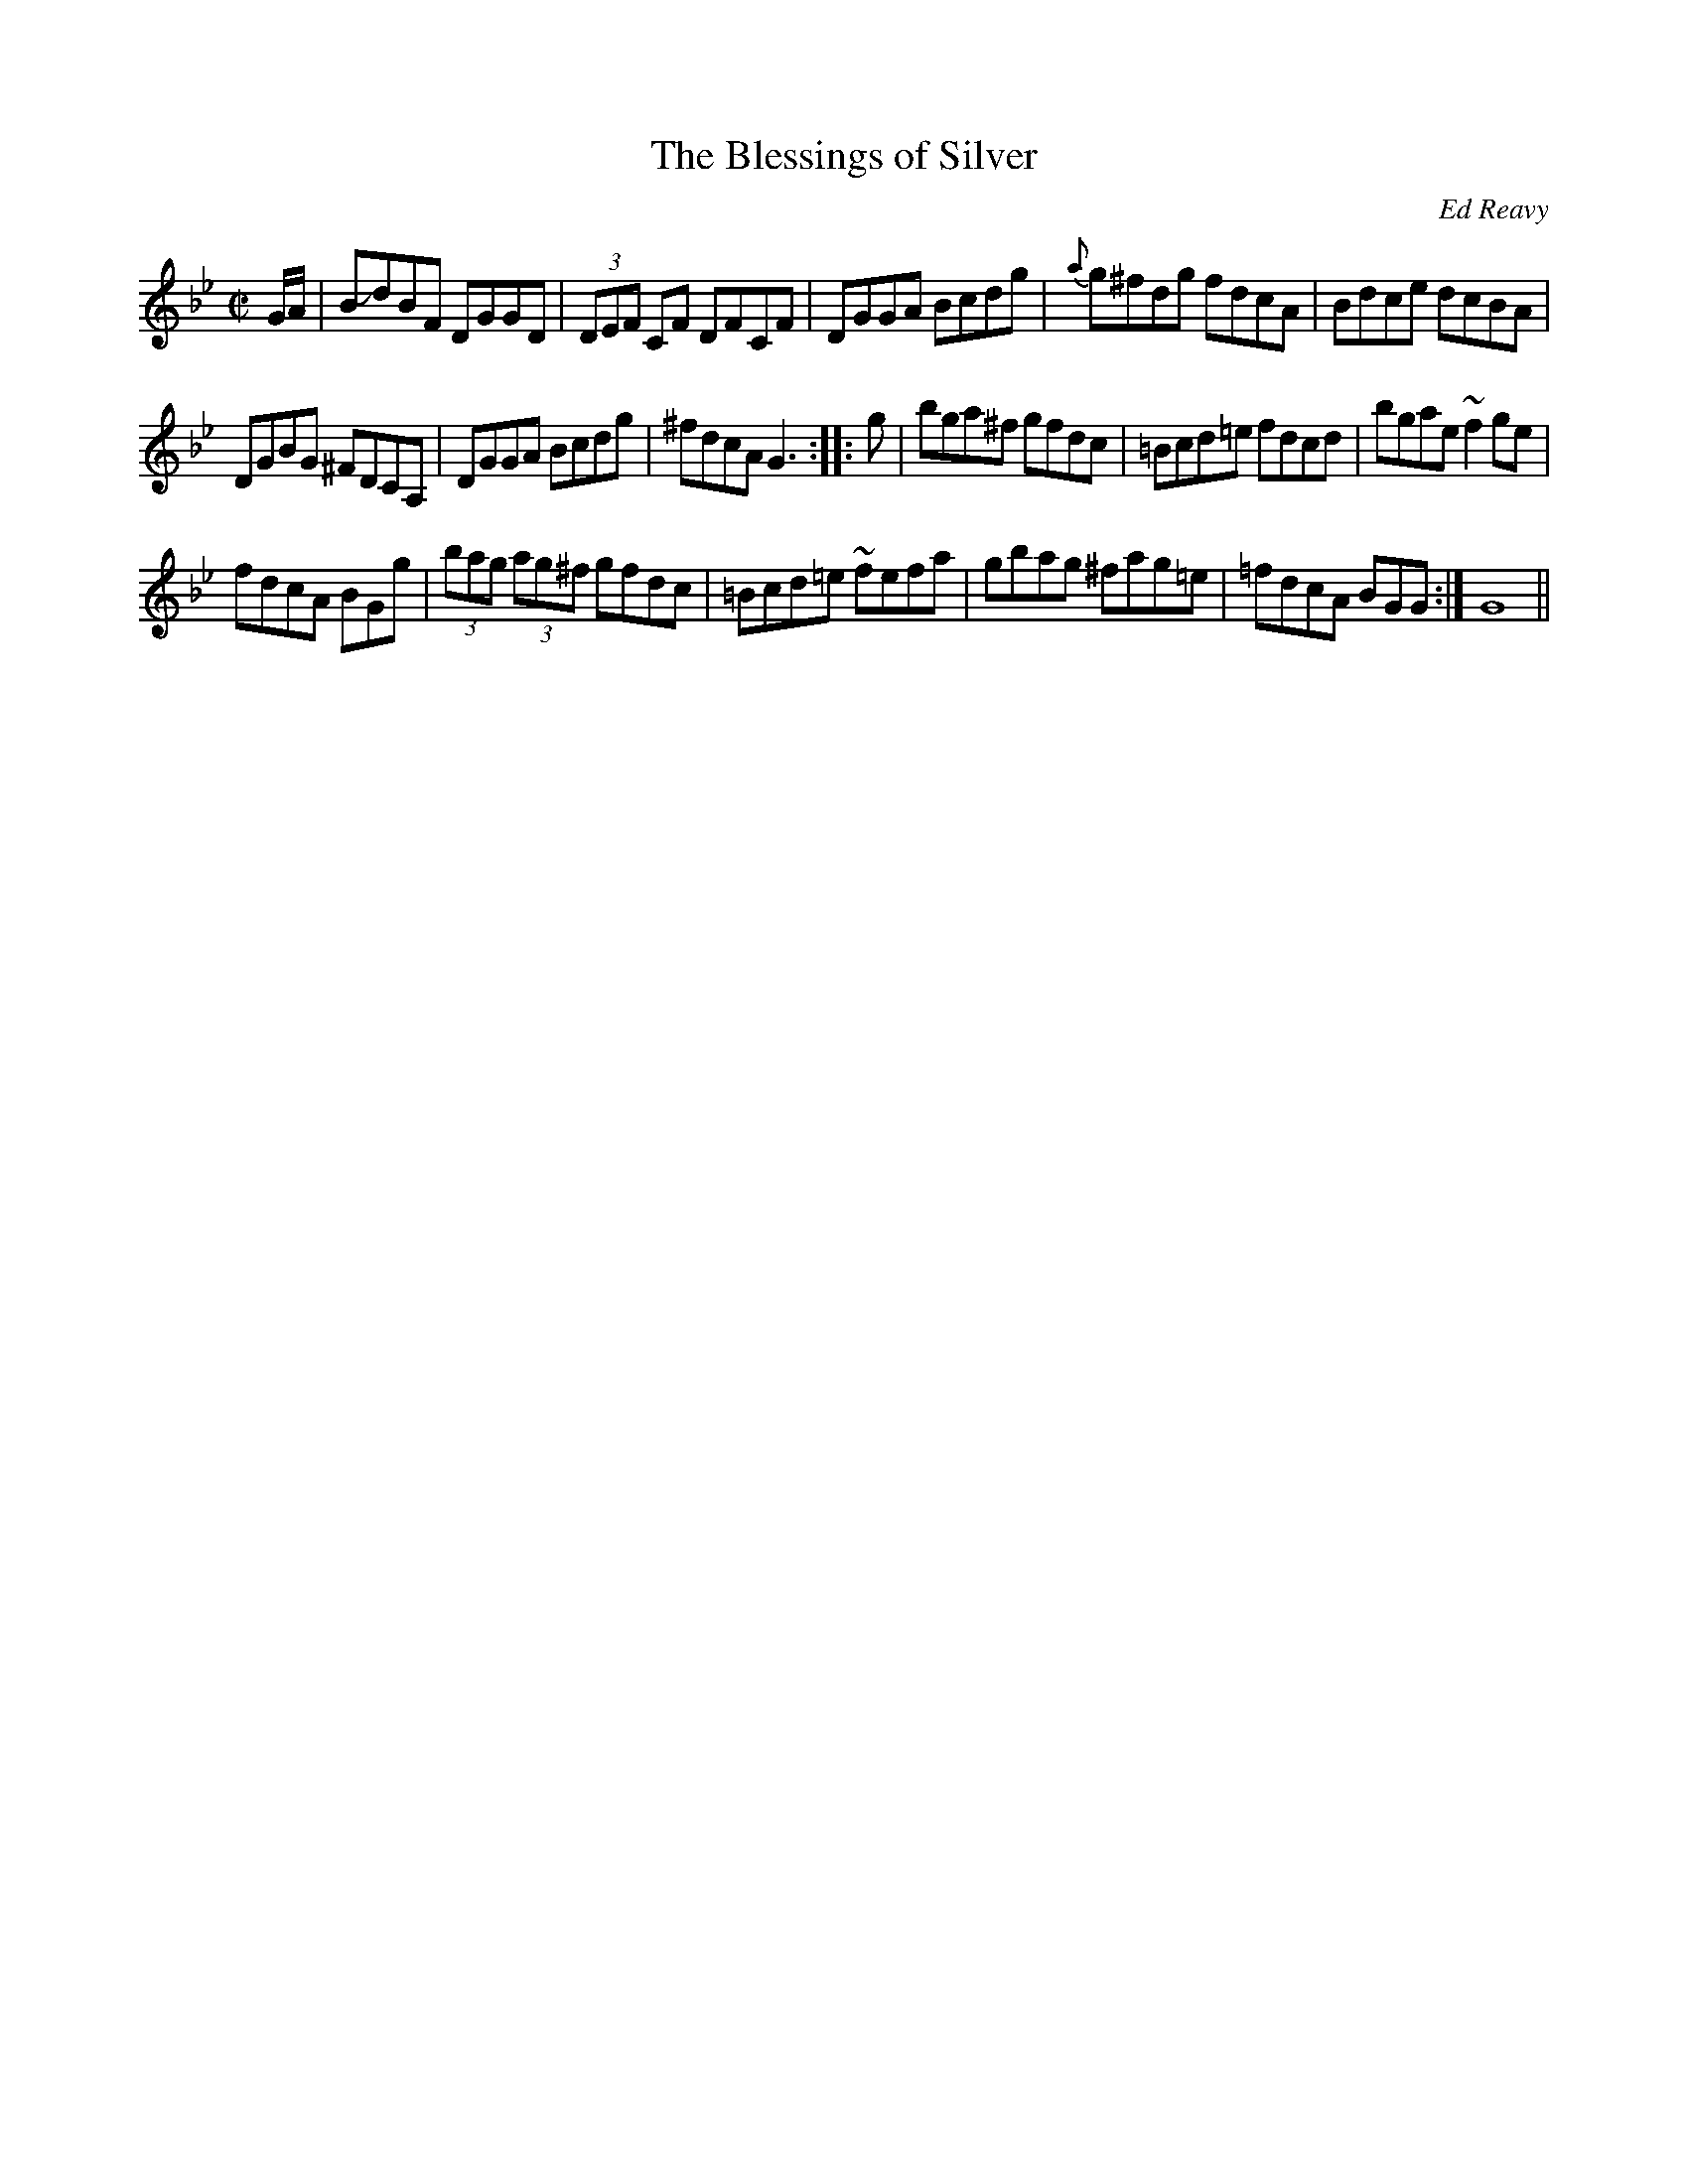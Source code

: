 X:1
T:The Blessings of Silver
C: Ed Reavy
B: Where_The_Shannon_Rises, By Ed Reavy
H:Use 9 11 10 8
M:C|
R:Reel
K:Gm
E:10
G/2A/2 | BJdBF DGGD | (3DEF CF DFCF | DGGA Bcdg |\
 {a}g^fdg fdcA | Bdce dcBA |*
E:9
DGBG ^FDCA, | DGGA Bcdg | ^fdcA G3 ::\
  g | bga^f gfdc | =Bcd=e fdcd | bgae ~f2 ge |*
E:10
fdcA BG+GG,+g |  (3bag (3ag^f gfdc | =Bcd=e ~fefa |\
gbag ^fag=e | =fdcA BGG :| G8||**
